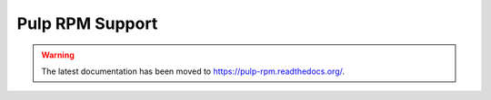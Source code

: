 Pulp RPM Support
================

.. warning:: The latest documentation has been moved to `https://pulp-rpm.readthedocs.org/ <https://pulp-rpm.readthedocs.org/>`_.
